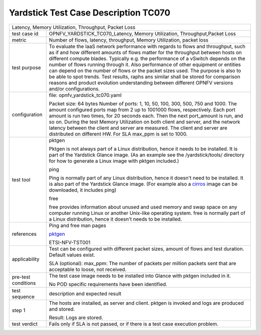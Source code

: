 .. This work is licensed under a Creative Commons Attribution 4.0 International
.. License.
.. http://creativecommons.org/licenses/by/4.0
.. (c) OPNFV, Huawei Technologies Co.,Ltd and others.

*************************************
Yardstick Test Case Description TC070
*************************************

.. _cirros: https://download.cirros-cloud.net
.. _pktgen: https://www.kernel.org/doc/Documentation/networking/pktgen.txt
.. _free: http://manpages.ubuntu.com/manpages/trusty/en/man1/free.1.html

+-----------------------------------------------------------------------------+
|Latency, Memory Utilization, Throughput, Packet Loss                         |
|                                                                             |
+--------------+--------------------------------------------------------------+
|test case id  | OPNFV_YARDSTICK_TC070_Latency, Memory Utilization,           |
|              | Throughput,Packet Loss                                       |
|              |                                                              |
+--------------+--------------------------------------------------------------+
|metric        | Number of flows, latency, throughput, Memory Utilization,    |
|              | packet loss                                                  |
|              |                                                              |
+--------------+--------------------------------------------------------------+
|test purpose  | To evaluate the IaaS network performance with regards to     |
|              | flows and throughput, such as if and how different amounts   |
|              | of flows matter for the throughput between hosts on different|
|              | compute blades. Typically e.g. the performance of a vSwitch  |
|              | depends on the number of flows running through it. Also      |
|              | performance of other equipment or entities can depend        |
|              | on the number of flows or the packet sizes used.             |
|              | The purpose is also to be able to spot trends.               |
|              | Test results, raphs ans similar shall be stored for          |
|              | comparison reasons and product evolution understanding       |
|              | between different OPNFV versions and/or configurations.      |
|              |                                                              |
+--------------+--------------------------------------------------------------+
|configuration | file: opnfv_yardstick_tc070.yaml                             |
|              |                                                              |
|              | Packet size: 64 bytes                                        |
|              | Number of ports: 1, 10, 50, 100, 300, 500, 750 and 1000.     |
|              | The amount configured ports map from 2 up to 1001000 flows,  |
|              | respectively. Each port amount is run two times, for 20      |
|              | seconds each. Then the next port_amount is run, and so on.   |
|              | During the test Memory Utilization on both client and server,|
|              | and the network latency between the client and server are    |
|              | measured.                                                    |
|              | The client and server are distributed on different HW.       |
|              | For SLA max_ppm is set to 1000.                              |
|              |                                                              |
+--------------+--------------------------------------------------------------+
|test tool     | pktgen                                                       |
|              |                                                              |
|              | Pktgen is not always part of a Linux distribution, hence it  |
|              | needs to be installed. It is part of the Yardstick Glance    |
|              | image.                                                       |
|              | (As an example see the /yardstick/tools/ directory for how   |
|              | to generate a Linux image with pktgen included.)             |
|              |                                                              |
|              | ping                                                         |
|              |                                                              |
|              | Ping is normally part of any Linux distribution, hence it    |
|              | doesn't need to be installed. It is also part of the         |
|              | Yardstick Glance image.                                      |
|              | (For example also a cirros_ image can be downloaded, it      |
|              | includes ping)                                               |
|              |                                                              |
|              | free                                                         |
|              |                                                              |
|              | free provides information about unused and used memory and   |
|              | swap space on any computer running Linux or another Unix-like|
|              | operating system.                                            |
|              | free is normally part of a Linux distribution, hence it      |
|              | doesn't needs to be installed.                               |
|              |                                                              |
+--------------+--------------------------------------------------------------+
|references    | Ping and free man pages                                      |
|              |                                                              |
|              | pktgen_                                                      |
|              |                                                              |
|              | ETSI-NFV-TST001                                              |
|              |                                                              |
+--------------+--------------------------------------------------------------+
|applicability | Test can be configured with different packet sizes, amount   |
|              | of flows and test duration. Default values exist.            |
|              |                                                              |
|              | SLA (optional): max_ppm: The number of packets per million   |
|              | packets sent that are acceptable to loose, not received.     |
|              |                                                              |
+--------------+--------------------------------------------------------------+
|pre-test      | The test case image needs to be installed into Glance        |
|conditions    | with pktgen included in it.                                  |
|              |                                                              |
|              | No POD specific requirements have been identified.           |
|              |                                                              |
+--------------+--------------------------------------------------------------+
|test sequence | description and expected result                              |
|              |                                                              |
+--------------+--------------------------------------------------------------+
|step 1        | The hosts are installed, as server and client. pktgen is     |
|              | invoked and logs are produced and stored.                    |
|              |                                                              |
|              | Result: Logs are stored.                                     |
|              |                                                              |
+--------------+--------------------------------------------------------------+
|test verdict  | Fails only if SLA is not passed, or if there is a test case  |
|              | execution problem.                                           |
|              |                                                              |
+--------------+--------------------------------------------------------------+
